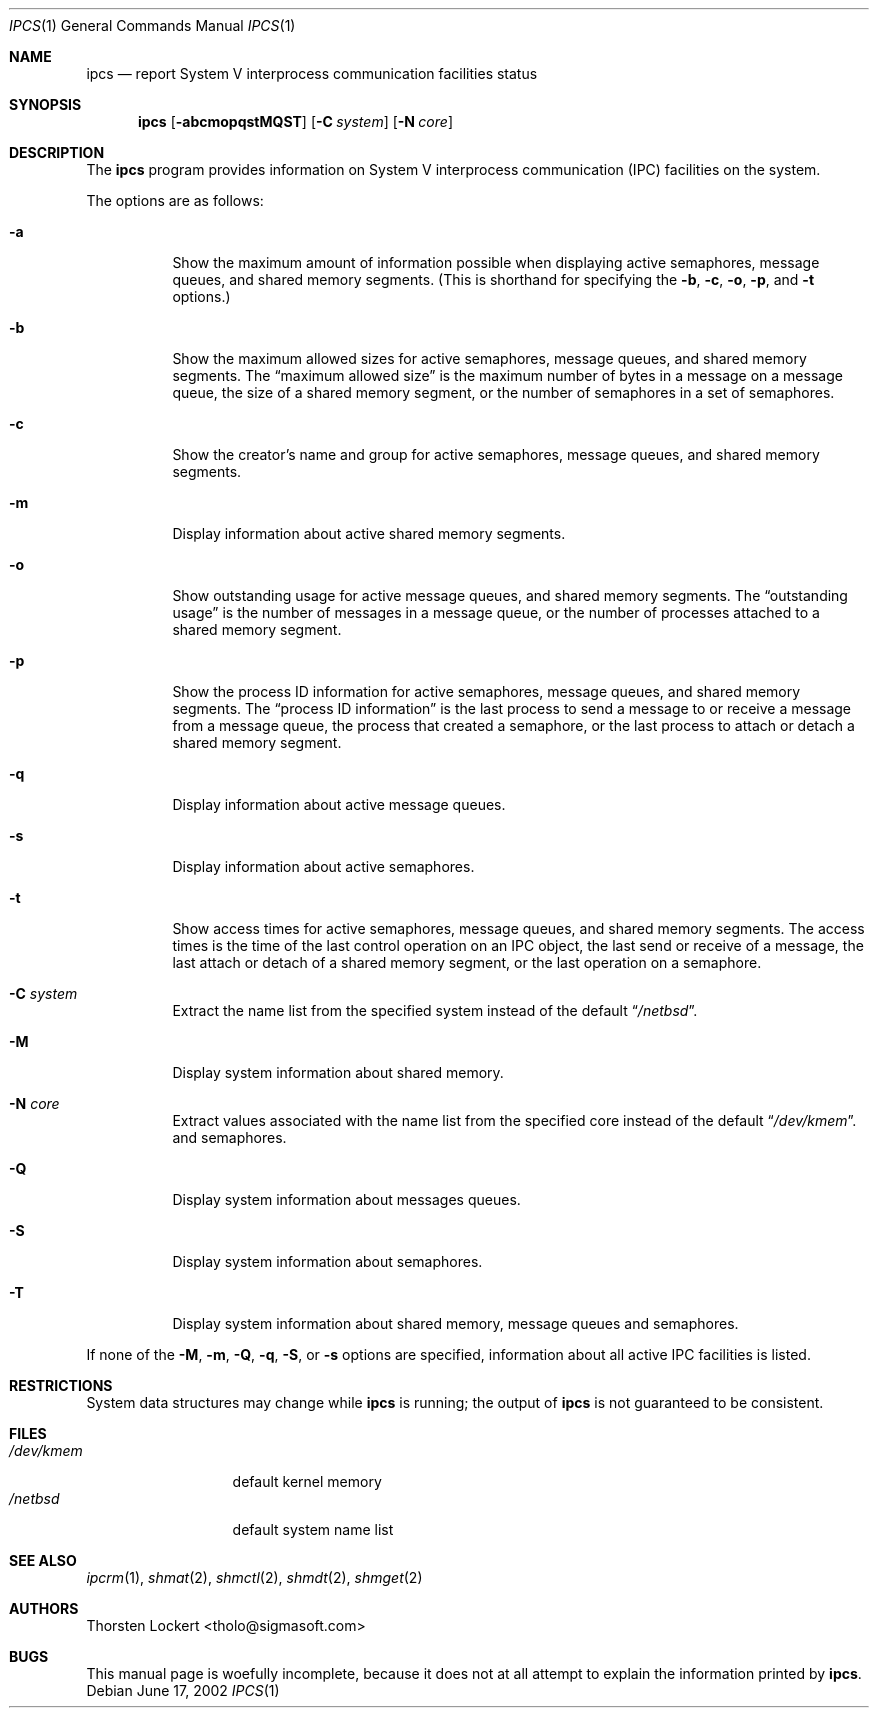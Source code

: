 .\"	$NetBSD: ipcs.1,v 1.13 2003/02/25 10:35:44 wiz Exp $
.\"
.\" Copyright (c) 1994 SigmaSoft, Th. Lockert
.\" All rights reserved.
.\"
.\" Redistribution and use in source and binary forms, with or without
.\" modification, are permitted provided that the following conditions
.\" are met:
.\" 1. Redistributions of source code must retain the above copyright
.\"    notice, this list of conditions and the following disclaimer.
.\" 2. Redistributions in binary form must reproduce the above copyright
.\"    notice, this list of conditions and the following disclaimer in the
.\"    documentation and/or other materials provided with the distribution.
.\" 3. All advertising materials mentioning features or use of this software
.\"    must display the following acknowledgement:
.\"      This product includes software developed by SigmaSoft, Th. Lockert.
.\" 4. The name of the author may not be used to endorse or promote products
.\"    derived from this software without specific prior written permission
.\"
.\" THIS SOFTWARE IS PROVIDED BY THE AUTHOR ``AS IS'' AND ANY EXPRESS OR
.\" IMPLIED WARRANTIES, INCLUDING, BUT NOT LIMITED TO, THE IMPLIED WARRANTIES
.\" OF MERCHANTABILITY AND FITNESS FOR A PARTICULAR PURPOSE ARE DISCLAIMED.
.\" IN NO EVENT SHALL THE AUTHOR BE LIABLE FOR ANY DIRECT, INDIRECT,
.\" INCIDENTAL, SPECIAL, EXEMPLARY, OR CONSEQUENTIAL DAMAGES (INCLUDING, BUT
.\" NOT LIMITED TO, PROCUREMENT OF SUBSTITUTE GOODS OR SERVICES; LOSS OF USE,
.\" DATA, OR PROFITS; OR BUSINESS INTERRUPTION) HOWEVER CAUSED AND ON ANY
.\" THEORY OF LIABILITY, WHETHER IN CONTRACT, STRICT LIABILITY, OR TORT
.\" (INCLUDING NEGLIGENCE OR OTHERWISE) ARISING IN ANY WAY OUT OF THE USE OF
.\" THIS SOFTWARE, EVEN IF ADVISED OF THE POSSIBILITY OF SUCH DAMAGE.
.\"
.Dd June 17, 2002
.Dt IPCS 1
.Os
.Sh NAME
.Nm ipcs
.Nd report System V interprocess communication facilities status
.Sh SYNOPSIS
.Nm
.Op Fl abcmopqstMQST
.Bk -words
.Op Fl C Ar system
.Ek
.Bk -words
.Op Fl N Ar core
.Ek
.Sh DESCRIPTION
The
.Nm
program provides information on System V interprocess communication
(IPC) facilities on the system.
.Pp
The options are as follows:
.Bl -tag -width Ds
.It Fl a
Show the maximum amount of information possible when
displaying active semaphores, message queues,
and shared memory segments.
(This is shorthand for specifying the
.Fl b ,
.Fl c ,
.Fl o ,
.Fl p ,
and
.Fl t
options.)
.It Fl b
Show the maximum allowed sizes for active semaphores, message queues,
and shared memory segments.  The
.Dq maximum allowed size
is the maximum number of bytes in a message on a message queue,
the size of a shared memory segment,
or the number of semaphores in a set of semaphores.
.It Fl c
Show the creator's name and group for active semaphores, message queues,
and shared memory segments.
.It Fl m
Display information about active shared memory segments.
.It Fl o
Show outstanding usage for active message queues,
and shared memory segments.  The
.Dq outstanding usage
is the number of messages in a message queue, or the number
of processes attached to a shared memory segment.
.It Fl p
Show the process ID information for active semaphores, message queues,
and shared memory segments.  The
.Dq process ID information
is the last process to send a message to or receive a message from
a message queue,
the process that created a semaphore, or the last process to attach
or detach a shared memory segment.
.It Fl q
Display information about active message queues.
.It Fl s
Display information about active semaphores.
.It Fl t
Show access times for active semaphores, message queues,
and shared memory segments.  The access times is the time
of the last control operation on an IPC object,
the last send or receive of a message,
the last attach or detach of a shared memory segment,
or the last operation on a semaphore.
.It Fl C Ar system
Extract the name list from the specified system instead of the
default
.Dq Pa /netbsd .
.It Fl M
Display system information about shared memory.
.It Fl N Ar core
Extract values associated with the name list from the specified
core instead of the default
.Dq Pa /dev/kmem .
and semaphores.
.It Fl Q
Display system information about messages queues.
.It Fl S
Display system information about semaphores.
.It Fl T
Display system information about shared memory, message queues
and semaphores.
.El
.Pp
If none of the
.Fl M ,
.Fl m ,
.Fl Q ,
.Fl q ,
.Fl S ,
or
.Fl s
options are specified, information about all active IPC facilities is
listed.
.Sh RESTRICTIONS
System data structures may change while
.Nm
is running; the output of
.Nm
is not guaranteed to be consistent.
.Sh FILES
.Bl -tag -width /etc/passwd -compact
.It Pa /dev/kmem
default kernel memory
.It Pa /netbsd
default system name list
.El
.Sh SEE ALSO
.Xr ipcrm 1 ,
.Xr shmat 2 ,
.Xr shmctl 2 ,
.Xr shmdt 2 ,
.Xr shmget 2
.Sh AUTHORS
.An Thorsten Lockert Aq tholo@sigmasoft.com
.Sh BUGS
This manual page is woefully incomplete, because it does not
at all attempt to explain the information printed by
.Nm .
